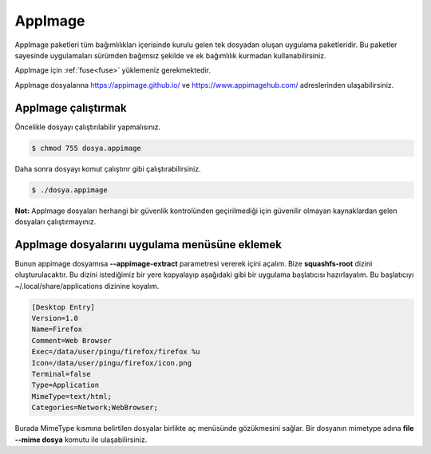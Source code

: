 AppImage
========
AppImage paketleri tüm bağımlılıkları içerisinde kurulu gelen tek dosyadan oluşan uygulama paketleridir.
Bu paketler sayesinde uygulamaları sürümden bağımsız şekilde ve ek bağımlılık kurmadan kullanabilirsiniz.

AppImage için :ref:`fuse<fuse>` yüklemeniz gerekmektedir.

AppImage dosyalarına https://appimage.github.io/ ve https://www.appimagehub.com/ adreslerinden ulaşabilirsiniz.

AppImage çalıştırmak
^^^^^^^^^^^^^^^^^^^^
Öncelikle dosyayı çalıştırılabilir yapmalısınız.

.. code-block:: shell

	$ chmod 755 dosya.appimage

Daha sonra dosyayı komut çalıştırır gibi çalıştırabilirsiniz.

.. code-block:: shell

	$ ./dosya.appimage

**Not:** AppImage dosyaları herhangi bir güvenlik kontrolünden geçirilmediği için güvenilir olmayan kaynaklardan gelen dosyaları çalıştırmayınız.

AppImage dosyalarını uygulama menüsüne eklemek
^^^^^^^^^^^^^^^^^^^^^^^^^^^^^^^^^^^^^^^^^^^^^^
Bunun appimage dosyamısa **--appimage-extract** parametresi vererek içini açalım.
Bize **squashfs-root** dizini oluşturulacaktır.
Bu dizini istediğimiz bir yere kopyalayıp aşağıdaki gibi bir uygulama başlatıcısı hazırlayalım.
Bu başlatıcıyı ~/.local/share/applications dizinine koyalım.

.. code-block:: shell


	[Desktop Entry]
	Version=1.0
	Name=Firefox
	Comment=Web Browser
	Exec=/data/user/pingu/firefox/firefox %u
	Icon=/data/user/pingu/firefox/icon.png
	Terminal=false
	Type=Application
	MimeType=text/html;
	Categories=Network;WebBrowser;

Burada MimeType kısmına belirtilen dosyalar birlikte aç menüsünde gözükmesini sağlar.
Bir dosyanın mimetype adına **file --mime dosya** komutu ile ulaşabilirsiniz.
